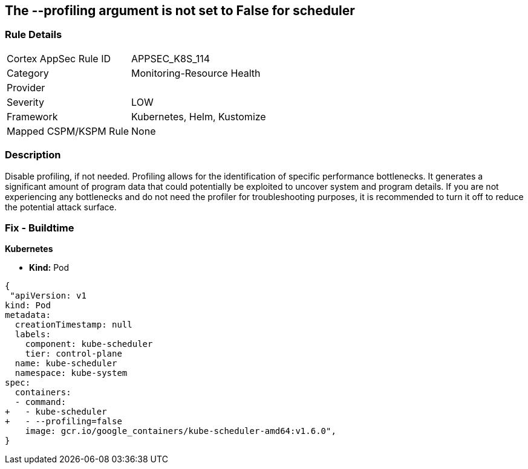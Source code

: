 == The --profiling argument is not set to False for scheduler
// '--profiling' argument not set to False for scheduler


=== Rule Details

[cols="1,3"]
|===
|Cortex AppSec Rule ID |APPSEC_K8S_114
|Category |Monitoring-Resource Health
|Provider |
|Severity |LOW
|Framework |Kubernetes, Helm, Kustomize
|Mapped CSPM/KSPM Rule |None
|===


=== Description 


Disable profiling, if not needed.
Profiling allows for the identification of specific performance bottlenecks.
It generates a significant amount of program data that could potentially be exploited to uncover system and program details.
If you are not experiencing any bottlenecks and do not need the profiler for troubleshooting purposes, it is recommended to turn it off to reduce the potential attack surface.

=== Fix - Buildtime


*Kubernetes* 


* *Kind:* Pod


[source,yaml]
----
{
 "apiVersion: v1
kind: Pod
metadata:
  creationTimestamp: null
  labels:
    component: kube-scheduler
    tier: control-plane
  name: kube-scheduler
  namespace: kube-system
spec:
  containers:
  - command:
+   - kube-scheduler
+   - --profiling=false
    image: gcr.io/google_containers/kube-scheduler-amd64:v1.6.0",
}
----

